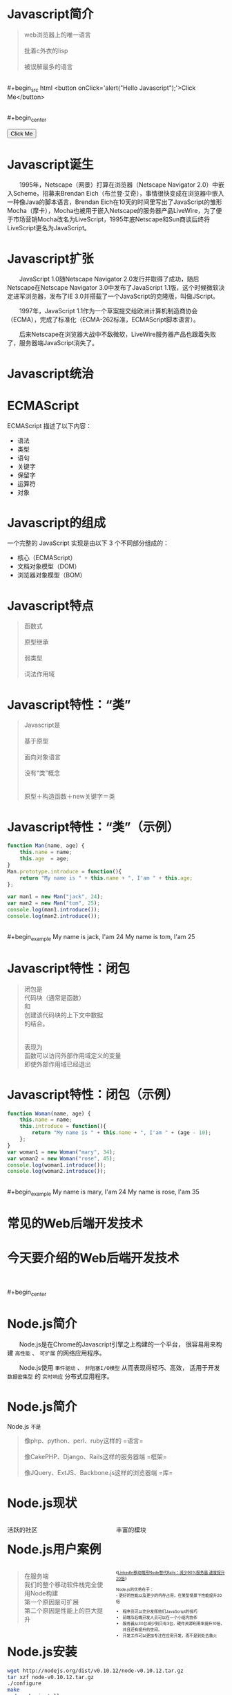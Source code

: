 #+AUTHOR: 唐新发
#+EMAIL: tangxinfa@xunlei.com
#+DESCRIPTION: 90 minutes
#+OPTIONS: toc:nil

* Javascript简介

  #+begin_quote
  web浏览器上的唯一语言\\
  \\
  批着c外衣的lisp\\
  \\
  被误解最多的语言
  #+end_quote
  \\
  #+begin_src html
    <button onClick='alert("Hello Javascript");'>Click Me</button>
  #+end_src
  \\
  #+begin_center
    #+begin_html
    <button onClick='alert("Hello Javascript");'>Click Me</button>
    #+end_html
  #+end_center

* Javascript诞生

  　　1995年，Netscape（网景）打算在浏览器（Netscape Navigator 2.0）中嵌入Scheme，招募来Brendan Eich（布兰登·艾奇），事情很快变成在浏览器中嵌入一种像Java的脚本语言，Brendan Eich在10天的时间里写出了JavaScript的雏形Mocha（摩卡），Mocha也被用于嵌入Netscape的服务器产品LiveWire，为了便于市场营销Mocha改名为LiveScript，1995年底Netscape和Sun商谈后终将LiveScript更名为JavaScript。

* Javascript扩张
  
  　　JavaScript 1.0随Netscape Navigator 2.0发行并取得了成功，随后Netscape在Netscape Navigator 3.0中发布了JavaScript 1.1版，这个时候微软决定进军浏览器，发布了IE 3.0并搭载了一个JavaScript的克隆版，叫做JScript。

  　　1997年，JavaScript 1.1作为一个草案提交给欧洲计算机制造商协会（ECMA），完成了标准化（ECMA-262标准，ECMAScript脚本语言）。

  　　后来Netscape在浏览器大战中不敌微软，LiveWire服务器产品也跟着失败了，服务器端JavaScript消失了。

* Javascript统治
  
  #+begin_center
  #+Caption: Javascript驱动Web
  #+ATTR_HTML: width="100%" title="javascript driver the web"
  [[../static/browsers.png]]  
  #+end_center

* ECMAScript

  ECMAScript 描述了以下内容：
    - 语法
    - 类型
    - 语句
    - 关键字
    - 保留字
    - 运算符
    - 对象

* Javascript的组成

  一个完整的 JavaScript 实现是由以下 3 个不同部分组成的：
    - 核心（ECMAScript）
    - 文档对象模型（DOM）
    - 浏览器对象模型（BOM）

* Javascript特点

  #+begin_quote
  函数式\\
  \\
  原型继承\\
  \\
  弱类型\\
  \\
  词法作用域
  #+end_quote

* Javascript特性：“类”

  #+begin_quote
  Javascript是\\
  \\
  基于原型\\
  \\
  面向对象语言\\
  \\
  没有“类”概念\\
  \\
  \\
  原型＋构造函数＋new关键字＝类
  #+end_quote

* Javascript特性：“类”（示例）

  #+ATTR_HTML: :textarea
  #+begin_src javascript
    function Man(name, age) {
        this.name = name;
        this.age  = age;
    }
    Man.prototype.introduce = function(){
        return "My name is " + this.name + ", I'am " + this.age;
    };
    
    var man1 = new Man("jack", 24);
    var man2 = new Man("tom", 25);
    console.log(man1.introduce());
    console.log(man2.introduce());
  #+end_src
  \\
  #+begin_example
    My name is jack, I'am 24
    My name is tom, I'am 25
  #+end_example
      
* Javascript特性：闭包

  #+begin_quote
  闭包是\\
  代码块（通常是函数）\\
  和\\
  创建该代码块的上下文中数据\\
  的结合。\\
  \\
  \\
  表现为\\
  函数可以访问外部作用域定义的变量\\
  即使外部作用域已经退出
  #+end_quote

* Javascript特性：闭包（示例）

  #+begin_src javascript
    function Woman(name, age) {
        this.name = name;
        this.introduce = function(){
            return "My name is " + this.name + ", I'am " + (age - 10);
        };
    }
    var woman1 = new Woman("mary", 34);
    var woman2 = new Woman("rose", 45);
    console.log(woman1.introduce());
    console.log(woman2.introduce());
  #+end_src
  \\
  #+begin_example
    My name is mary, I'am 24
    My name is rose, I'am 35
  #+end_example

* 常见的Web后端开发技术

  #+begin_center
  #+Caption: Perl
  #+ATTR_HTML: width="50%" title="Perl"
  [[../static/perl.jpeg]]

  #+Caption: Php
  #+ATTR_HTML: width="50%" title="Php"
  [[../static/php.jpeg]]

  #+Caption: Python
  #+ATTR_HTML: width="50%" title="Python"
  [[../static/python.jpeg]]

  #+Caption: Ruby
  #+ATTR_HTML: width="50%" title="Ruby"
  [[../static/ruby.jpeg]]
  #+end_center

  #+begin_center
  #+ATTR_HTML: width="10%"
  [[../static/apache.jpeg]]
  #+ATTR_HTML: width="10%"
  [[../static/nginx.jpeg]]
  #+ATTR_HTML: width="10%"
  [[../static/lighttpd.jpeg]]
  #+end_center

  #+begin_center
  #+ATTR_HTML: width="10%"
  [[../static/mysql.jpeg]]
  #+ATTR_HTML: width="10%"
  [[../static/postgres.jpeg]]
  #+ATTR_HTML: width="10%"
  [[../static/oracle.jpeg]]
  #+ATTR_HTML: width="10%"
  [[../static/memcache.jpeg]]
  #+ATTR_HTML: width="10%"
  [[../static/redis.jpeg]]
  #+ATTR_HTML: width="10%"
  [[../static/mongodb.jpeg]]
  #+end_center

* 今天要介绍的Web后端开发技术

  #+begin_center
  #+ATTR_HTML: width="75%" title="Node"
  [[../static/node.jpeg]]
  #+end_center
  \\
  \\
  #+begin_center
  #+ATTR_HTML: width="10%"
  [[../static/mysql.jpeg]]
  #+ATTR_HTML: width="10%"
  [[../static/postgres.jpeg]]
  #+ATTR_HTML: width="10%"
  [[../static/oracle.jpeg]]
  #+ATTR_HTML: width="10%"
  [[../static/memcache.jpeg]]
  #+ATTR_HTML: width="10%"
  [[../static/redis.jpeg]]
  #+ATTR_HTML: width="10%"
  [[../static/mongodb.jpeg]]
  #+end_center

* Node.js简介
  
  　　Node.js是在Chrome的Javascript引擎之上构建的一个平台，
  很容易用来构建 =高性能= 、 =可扩展= 的网络应用程序。

  　　Node.js使用 =事件驱动= 、 =非阻塞I/O模型= 从而表现得轻巧、高效，
  适用于开发 =数据密集型= 的 =实时响应= 分布式应用程序。

* Node.js简介

  Node.js =不是=
  #+begin_quote
  像php、python、perl、ruby这样的 =语言=\\
  \\
  像CakePHP、Django、Rails这样的服务器端 =框架=\\
  \\
  像JQuery、ExtJS、Backbone.js这样的浏览器端 =库=\\
  #+end_quote

* Node.js现状
  
  #+begin_html
  <div style="float:left; width:45%; padding:0; margin:0;">
  #+end_html
  活跃的社区

  #+ATTR_HTML: width="100%" title="github最受欢迎的项目Top5"
  [[../static/github_starred_top5.png]]

  #+begin_html
  </div>
  <div style="float:left; width:50%; padding:0; margin:0 0 0 5%;">
  #+end_html
  丰富的模块

  #+ATTR_HTML: width="100%"
  [[../static/npmjs_screenshot.png]]
  #+begin_html
  </div>
  #+end_html

* Node.js用户案例

  #+begin_html
  <div style="float:left; width:45%; padding:0; margin:0;">
  #+end_html
  #+ATTR_HTML: width="50%"
  [[../static/linkedin.jpeg]]
  #+begin_quote
  在服务端\\
  我们的整个移动软件栈完全使用Node构建\\
  第一个原因是可扩展\\
  第二个原因是性能上的巨大提升
  #+end_quote
  #+begin_html
  </div>
  <div style="float:left; width:50%; padding:0; margin:0 0 0 5%; font-size: 0.65em;">
  #+end_html
  
  《[[http://www.csdn.net/article/2012-10-08/2810589-LinkedIn_Rails_to_Node][LinkedIn移动端用Node替代Rails：减少90%服务器 速度提升20倍]]》\\
  \\
  Node.js的优势在于：\\
  - 更好的性能以及更少的内存占用，在某型情景下性能提升20倍
  - 程序员可以充分发挥他们JavaScript的技巧
  - 前端与后端开发人员可以在一个小组内协作
  - 服务器从30台减少到只有3台，硬件资源利用率提升10倍，并且还有提升的空间。
  - 开发工作可以更加专注在应用开发，而不是到处去救火

  #+begin_html
  </div>
  #+end_html

* Node.js安装

  #+begin_src sh
    wget http://nodejs.org/dist/v0.10.12/node-v0.10.12.tar.gz
    tar xzf node-v0.10.12.tar.gz
    ./configure
    make
    sudo make install
  #+end_src

  #+begin_html
  <div style="float:left; width:50%; padding:0; margin:0;">
  #+end_html
  - /usr/local/bin/node :: 主程序
    
  - /usr/local/bin/npm :: 模块管理程序

  - /usr/local/lib/node\_modules :: 全局模块目录

  #+begin_html
  </div>
  <div style="float:left; width:45%; padding:0; margin:0 0 0 5%;">
  #+end_html
  #+ATTR_HTML: width="100%"

  [[../static/hello_node.png]]
  #+begin_html
  </div>
  #+end_html

* Node.js包管理
  
* Node.js代码风格
* Node.js构建Http服务
* Node.js构建Http服务：Connect
* Node.js构建Http服务：Express
* Node.js超越Http服务
* Javascript工具：Jslint
* 浏览器中的Javascript
* C10K问题
* select与epoll
* 事件回调
* Javascript从前端到后端
* V8引擎简介
* 参考资料
  - 《Javascript语言精粹》
  - [[http://jibbering.com/faq/notes/closures/][Javascript Closures]]
  - [[http://www.nodebeginner.org/index-zh-cn.html][Node.js入门]]
  - [[http://debuggable.com/posts/understanding-node-js:4bd98440-45e4-4a9a-8ef7-0f7ecbdd56cb][Understanding node.js]]
  - [[http://blog.mixu.net/2011/02/01/understanding-the-node-js-event-loop/][Understanding the node.js event loop « Mixu's tech blog]]
